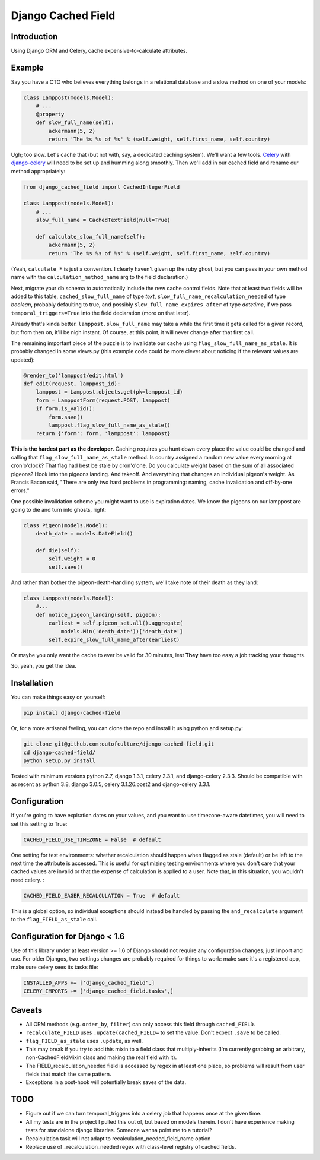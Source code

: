 Django Cached Field
===================

Introduction
------------

Using Django ORM and Celery, cache expensive-to-calculate attributes.

Example
-------

Say you have a CTO who believes everything belongs in a relational database and
a slow method on one of your models:

.. code:: python

   class Lamppost(models.Model):
       # ...
       @property
       def slow_full_name(self):
           ackermann(5, 2)
           return 'The %s %s of %s' % (self.weight, self.first_name, self.country)


Ugh; too slow. Let's cache that (but not with, say, a dedicated caching system).
We'll want a few tools. `Celery <http://celeryproject.org/>`_ with
`django-celery <http://github.com/ask/django-celery>`_ will need to be set up
and humming along smoothly. Then we'll add in our cached field and rename our
method appropriately:

.. code:: python

   from django_cached_field import CachedIntegerField
   
   class Lamppost(models.Model):
       # ...
       slow_full_name = CachedTextField(null=True)
   
       def calculate_slow_full_name(self):
           ackermann(5, 2)
           return 'The %s %s of %s' % (self.weight, self.first_name, self.country)


(Yeah, ``calculate_*`` is just a convention. I clearly haven't given
up the ruby ghost, but you can pass in your own method name with
the ``calculation_method_name`` arg to the field declaration.)

Next, migrate your db schema to automatically include the new cache
control fields. Note that at least two fields will be added
to this table, ``cached_slow_full_name`` of type *text*,
``slow_full_name_recalculation_needed`` of type *boolean*, probably
defaulting to true, and possibly ``slow_full_name_expires_after`` of
type *datetime*, if we pass ``temporal_triggers=True`` into the field
declaration (more on that later).

Already that's kinda better. ``lamppost.slow_full_name`` may take a
while the first time it gets called for a given record, but from then
on, it'll be nigh instant. Of course, at this point, it will never
change after that first call.

The remaining important piece of the puzzle is to invalidate our cache
using ``flag_slow_full_name_as_stale``. It is probably changed in some
views.py (this example code could be more clever about noticing if the
relevant values are updated):

.. code:: python

   @render_to('lamppost/edit.html')
   def edit(request, lamppost_id):
       lamppost = Lamppost.objects.get(pk=lamppost_id)
       form = LamppostForm(request.POST, lamppost)
       if form.is_valid():
           form.save()
           lamppost.flag_slow_full_name_as_stale()
       return {'form': form, 'lamppost': lamppost}


**This is the hardest part as the developer.** Caching requires you
hunt down every place the value could be changed and calling that
``flag_slow_full_name_as_stale`` method. Is country assigned a random
new value every morning at cron'o'clock? That flag had best be stale
by cron'o'one. Do you calculate weight based on the sum of all
associated pigeons? Hook into the pigeons landing. And takeoff. And
everything that changes an individual pigeon's weight. As Francis
Bacon said, "There are only two hard problems in programming:
naming, cache invalidation and off-by-one errors."

One possible invalidation scheme you might want to use is expiration
dates. We know the pigeons on our lamppost are going to die and turn
into ghosts, right:

.. code:: python

   class Pigeon(models.Model):
       death_date = models.DateField()
   
       def die(self):
           self.weight = 0
           self.save()


And rather than bother the pigeon-death-handling system, we'll take
note of their death as they land:

.. code:: python

   class Lamppost(models.Model):
       #...
       def notice_pigeon_landing(self, pigeon):
           earliest = self.pigeon_set.all().aggregate(
               models.Min('death_date'))['death_date']
           self.expire_slow_full_name_after(earliest)


Or maybe you only want the cache to ever be valid for 30 minutes, lest
**They** have too easy a job tracking your thoughts.

So, yeah, you get the idea.

Installation
------------

You can make things easy on yourself:

.. code:: sh

   pip install django-cached-field


Or, for a more artisanal feeling, you can clone the repo and install it
using python and setup.py:

.. code:: sh

   git clone git@github.com:outofculture/django-cached-field.git
   cd django-cached-field/
   python setup.py install


Tested with minimum versions python 2.7, django 1.3.1, celery 2.3.1,
and django-celery 2.3.3. Should be compatible with as recent as python
3.8, django 3.0.5, celery 3.1.26.post2 and django-celery 3.3.1.

Configuration
-------------

If you're going to have expiration dates on your values, and you want
to use timezone-aware datetimes, you will need to set this setting to
True:

.. code:: python

   CACHED_FIELD_USE_TIMEZONE = False  # default


One setting for test environments: whether recalculation should happen
when flagged as stale (default) or be left to the next time the
attribute is accessed. This is useful for optimizing testing
environments where you don't care that your cached values are invalid
or that the expense of calculation is applied to a user. Note that, in
this situation, you wouldn't need celery. :

.. code:: python

   CACHED_FIELD_EAGER_RECALCULATION = True  # default


This is a global option, so individual exceptions should instead be
handled by passing the ``and_recalculate`` argument to the
``flag_FIELD_as_stale`` call.

Configuration for Django < 1.6
------------------------------

Use of this library under at least version >= 1.6 of Django should not
require any configuration changes; just import and use. For older
Djangos, two settings changes are probably required for things to
work: make sure it's a registered app, make sure celery sees its tasks
file:

.. code:: python

   INSTALLED_APPS += ['django_cached_field',]
   CELERY_IMPORTS += ['django_cached_field.tasks',]


Caveats
-------

* All ORM methods (e.g. ``order_by``, ``filter``) can only access this field through ``cached_FIELD``.
* ``recalculate_FIELD`` uses ``.update(cached_FIELD=`` to set the value. Don't expect ``.save`` to be called.
* ``flag_FIELD_as_stale`` uses ``.update``, as well.
* This may break if you try to add this mixin to a field class that multiply-inherits (I'm currently grabbing an arbitrary, non-CachedFieldMixin class and making the real field with it).
* The FIELD_recalculation_needed field is accessed by regex in at least one place, so problems will result from user fields that match the same pattern.
* Exceptions in a post-hook will potentially break saves of the data.

TODO
----

* Figure out if we can turn temporal_triggers into a celery job that happens once at the given time.
* All my tests are in the project I pulled this out of, but based on models therein. I don't have experience making tests for standalone django libraries. Someone wanna point me to a tutorial?
* Recalculation task will not adapt to recalculation_needed_field_name option
* Replace use of _recalculation_needed regex with class-level registry of cached fields.
